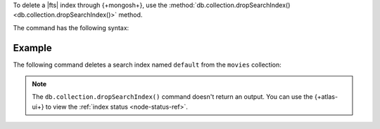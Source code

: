 To delete a |fts| index through {+mongosh+}, use 
the :method:`db.collection.dropSearchIndex() 
<db.collection.dropSearchIndex()>` method.

The command has the following syntax:

.. code-block:: javascript
   :copyable: true

   db.<collection>.dropSearchIndex("<index-name>")

Example
~~~~~~~

The following command deletes a search
index named ``default`` from the ``movies`` collection:

.. code-block:: javascript
   :copyable: true

   db.movies.dropSearchIndex("default")

.. note:: 

   The ``db.collection.dropSearchIndex()`` command doesn't 
   return an output. You can use the {+atlas-ui+} to
   view the :ref:`index status <node-status-ref>`.
   